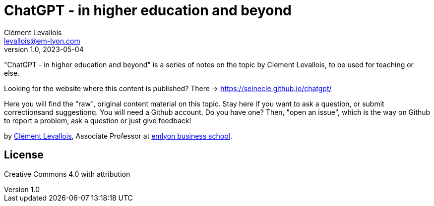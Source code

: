 = ChatGPT - in higher education and beyond
Clément Levallois <levallois@em-lyon.com>
2023-05-04
:revnumber: 1.0
:example-caption!:
ifndef::imagesdir[:imagesdir: images]
ifndef::sourcedir[:sourcedir: ../../main/java]

"ChatGPT - in higher education and beyond" is a series of notes on the topic by Clement Levallois, to be used for teaching or else.

Looking for the website where this content is published? There -> https://seinecle.github.io/chatgpt/

Here you will find the "raw", original content material on this topic.  Stay here if you want to ask a question, or submit correctionsand suggestionq. You will need a Github account. Do you have one? Then, "open an issue", which is the way on Github to report a problem, ask a question or just give feedback!

by https://clementlevallois.net[Clément Levallois], Associate Professor at https://www.em-lyon.com[emlyon business school].

## License
Creative Commons 4.0 with attribution